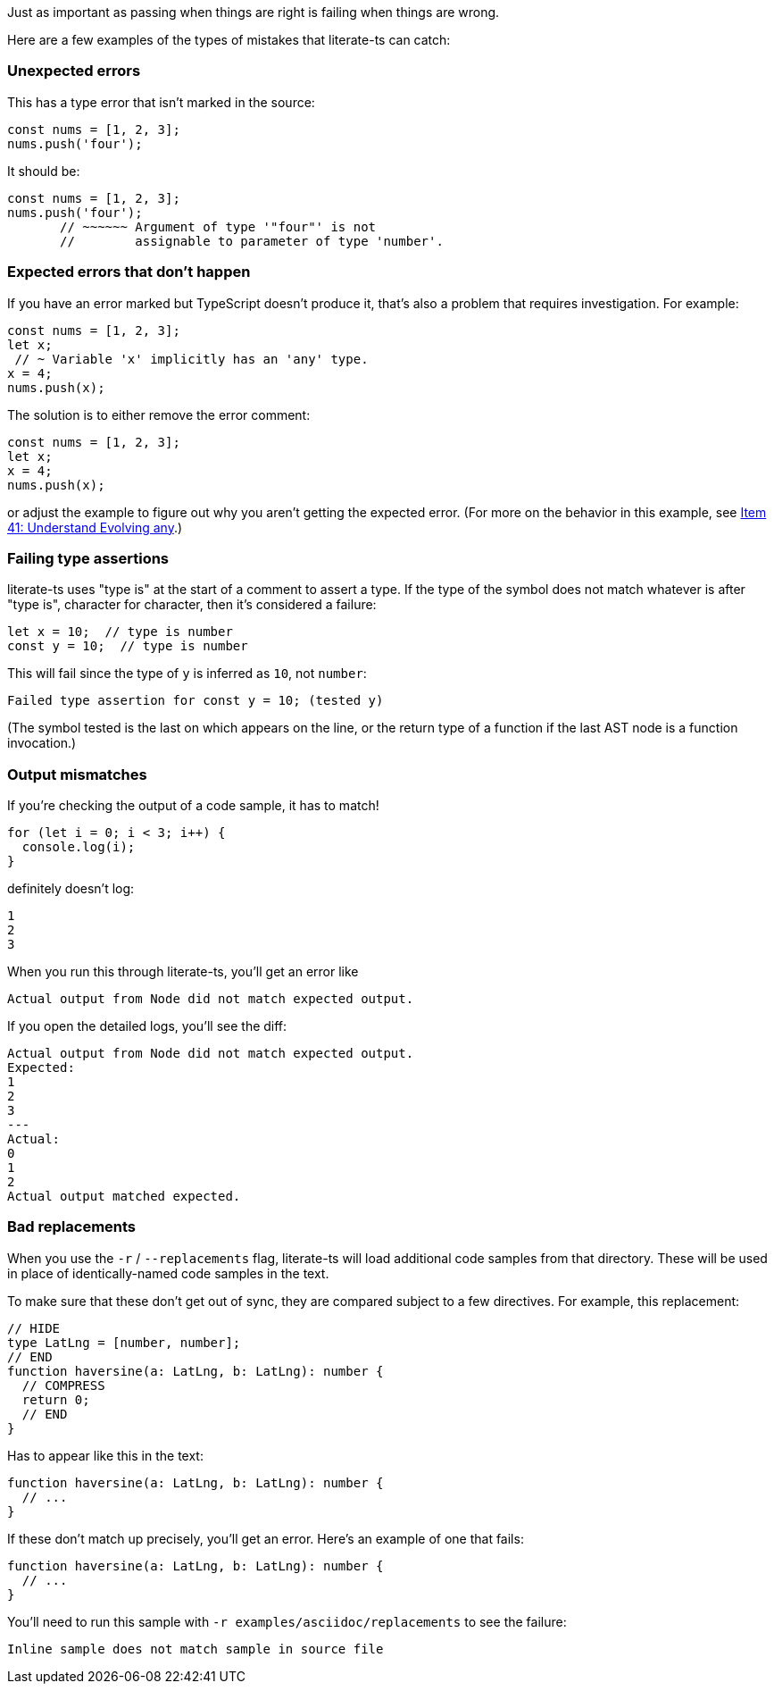 Just as important as passing when things are right is failing when things are wrong.

Here are a few examples of the types of mistakes that literate-ts can catch:

=== Unexpected errors

This has a type error that isn't marked in the source:

[source,ts]
----
const nums = [1, 2, 3];
nums.push('four');
----

It should be:

[source,ts]
----
const nums = [1, 2, 3];
nums.push('four');
       // ~~~~~~ Argument of type '"four"' is not
       //        assignable to parameter of type 'number'.
----


=== Expected errors that don't happen

If you have an error marked but TypeScript doesn't produce it, that's also a problem that requires investigation. For example:

[source,ts]
----
const nums = [1, 2, 3];
let x;
 // ~ Variable 'x' implicitly has an 'any' type.
x = 4;
nums.push(x);
----

The solution is to either remove the error comment:

[source,ts]
----
const nums = [1, 2, 3];
let x;
x = 4;
nums.push(x);
----

or adjust the example to figure out why you aren't getting the expected error. (For more on the behavior in this example, see https://effectivetypescript.com/2020/03/09/evolving-any/[Item 41: Understand Evolving any].)

=== Failing type assertions

literate-ts uses "type is" at the start of a comment to assert a type. If the type of the symbol does not match whatever is after "type is", character for character, then it's considered a failure:

[source,ts]
----
let x = 10;  // type is number
const y = 10;  // type is number
----

This will fail since the type of `y` is inferred as `10`, not `number`:

----
Failed type assertion for const y = 10; (tested y)
----

(The symbol tested is the last on which appears on the line, or the return type of a function if the last AST node is a function invocation.)

=== Output mismatches

If you're checking the output of a code sample, it has to match!

[[log-bad]]
[source,ts]
----
for (let i = 0; i < 3; i++) {
  console.log(i);
}
----

definitely doesn't log:

[[log-bad-output]]
----
1
2
3
----

When you run this through literate-ts, you'll get an error like

----
Actual output from Node did not match expected output.
----

If you open the detailed logs, you'll see the diff:

----
Actual output from Node did not match expected output.
Expected:
1
2
3
---
Actual:
0
1
2
Actual output matched expected.
----

=== Bad replacements

When you use the `-r` / `--replacements` flag, literate-ts will load additional code samples from that directory. These will be used in place of identically-named code samples in the text.

To make sure that these don't get out of sync, they are compared subject to a few directives. For example, this replacement:

[source,ts]
----
// HIDE
type LatLng = [number, number];
// END
function haversine(a: LatLng, b: LatLng): number {
  // COMPRESS
  return 0;
  // END
}
----

Has to appear like this in the text:

[[good-replacement]]
[source,ts]
----
function haversine(a: LatLng, b: LatLng): number {
  // ...
}
----

If these don't match up precisely, you'll get an error. Here's an example of one that fails:

[[bad-replacement]]
[source,ts]
----
function haversine(a: LatLng, b: LatLng): number {
  // ...
}
----

You'll need to run this sample with `-r examples/asciidoc/replacements` to see the failure:

----
Inline sample does not match sample in source file
----
